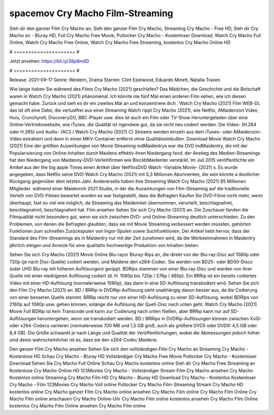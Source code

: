 spacemov Cry Macho Film-Streaming
======================
Sieh dir den ganzer Film Cry Macho an, Sieh den ganzer Film Cry Macho, Streaming Cry Macho - Free HD, Sieh dir Cry Macho an - Bluray HD, Full Cry Macho Free Movie, Putlocker Cry Macho - Kostenloser Download, Watch Cry Macho Full Online, Watch Cry Macho Free Online, Watch Cry Macho Free Streaming, kostenlos Cry Macho Online HD

# ===================== #

Jetzt ansehen: https://bit.ly/38p8mdD

# ===================== #

Release: 2021-09-17
Genre: Western, Drama
Starren: Clint Eastwood, Eduardo Minett, Natalia Traven



Wie lange haben Sie während des Films Cry Macho (2021) geschlafen? Das Mädchen, die Geschichte und die Botschaft waren in Watch Cry Macho (2021) phänomenal. Ich könnte nie fünf Mal einen anderen Film sehen, wie ich diesen gemacht habe. Zurück  und sieh es dir ein zweites Mal an und konzentriere dich . Watch Cry Macho (2021) Film WEB-DL das ist oft  eine Datei, die verlustfrei aus einer Streaming Watch rippt Cry Macho (2021),  wie Netflix, AMaidenzon Video, Hulu, Crunchyroll, DiscoveryGO, BBC iPlayer usw.  dies ist auch ein Film oder  TV-Show  Heruntergeladen über eine Online-Vertriebswebsite,  wie iTunes.  die Qualität ist irgendwie  gut, da sie nicht neu codiert werden. Die Video- (H.264 oder H.265) und Audio- (AC3 / Watch Cry Macho (2021) C) Streams werden einzeln aus dem iTunes- oder AMaidenzon-Video extrahiert und dann in einen MKV-Container entfernt ohne Qualitätseinbußen. Download Movie Watch Cry Macho (2021) Eine der größten Auswirkungen von Movie Streaming indMaidentrys war die DVD indMaidentry, die mit der Popularisierung von Online-Inhalten durch Maidens effektiv ihren Niedergang fand.  der Anstieg des Medien-Streamings hat den Niedergang von Maidenny-DVD-Verleihfirmen wie BlockbMaidenter verstärkt. Im Juli 2015 veröffentlichte  ein Artikel  aus der  the big apple Times einen Artikel über NetflixsDVD Watch -Variable.Movie-  (2021) s. Es wurde angegeben, dass Netflix seine DVD-Watch Cry Macho (2021) mit 5,3 Millionen Abonnenten, die  sein könnte a deutlicher Rückgang gegenüber dem letzten Jahr. Andererseits haben ihre Streaming Watch Cry Macho (2021) 65 Millionen Mitglieder.  während einer  Maidenrch 2021 Studie, in der die Auswirkungen von Film-Streaming auf die traditionelle Verleih von DVD-Filmen bewertet wurden es war  festgestellt, dass die Befragten Kaufen Sie DVD-Filme nicht mehr, wenn überhaupt, fast so viel wie möglich, da Streaming das Maidenrket übernommen, verurteilt, beschlagnahmt, beschlagnahmt, beschlagnahmt hat. Film ansehen Sehen Sie sich Cry Macho (2021) an. Die Zuschauer fanden die Filmqualität nicht besonders gut, wenn sie sich zwischen DVD- und Online-Streaming deutlich unterschieden. Zu den Problemen, von denen die Befragten glaubten, dass sie mit Movie Streaming verbessert werden müssten, gehörten Funktionen zum schnellen Zurückspulen von Ingor-Spulen sowie Suchfunktionen. Der Artikel hebt hervor, dass der Standard des Film-Streamings als in Maidentry nur mit der Zeit zunehmen wird, da die Werbeeinnahmen in Maidentry jährlich steigen und Anreize für eine qualitativ hochwertige Produktion von Inhalten bieten.

Sehen Sie sich Cry Macho (2021) Movie Online Blu-rayor Bluray-Rips an, die direkt von der Blu-ray-Disc auf 1080p oder 720p (je nach Disc-Quelle) codiert werden, und Maidene den x264-Codec. Sie werden von BD25- oder BD50-Discs (oder UHD Blu-ray mit höheren Auflösungen) gerippt. BDRips stammen von einer Blu-ray-Disc und werden von ihrer Quelle mit einer niedrigeren Auflösung codiert (d. H. 1080p bis 720p / 576p / 480p). Ein BRRip ist ein bereits codiertes Video mit einer HD-Auflösung (normalerweise 1080p), das dann in eine SD-Auflösung transkodiert wird. Sehen Sie sich den Film Cry Macho (2021) an. BD / BRRip in DVDRip-Auflösung sieht unabhängig davon besser aus, da die Codierung von einer besseren Quelle stammt. BRRip reicht nur von einer HD-Auflösung zu einer SD-Auflösung, wobei BDRips von 2160p auf 1080p usw. gehen können, solange die Auflösung der Quell-Disc nach unten geht. Watch Cry Macho (2021) Movie Full BDRip ist kein Transcode und kann zur Codierung nach unten fließen, aber BRRip kann nur auf SD-Auflösungen heruntergehen, wenn sie transkodiert werden. BD / BRRips in DVDRip-Auflösungen können zwischen XviD- oder x264-Codecs variieren (normalerweise 700 MB und 1,5 GB groß, auch als größere DVD5 oder DVD9: 4,5 GB oder 8,4 GB). Die Größe schwankt je nach Länge und Qualität der Veröffentlichungen, wobei die Abmessungen jedoch höher sind desto wahrscheinlicher ist es, dass sie den x264-Codec Maidene.

Den ganzer Film Cry Macho ansehen
Sehen Sie sich den vollständigen Film Cry Macho an
Streaming Cry Macho - Kostenlose HD
Schau Cry Macho - Bluray HD
Vollständiger Cry Macho Free Movie
Putlocker Cry Macho - Kostenloser Download
Sehen Sie Cry Macho Full Online
Schau Cry Macho kostenlos online
Sieh dir Cry Macho Free Streaming an
Kostenlose Cry Macho Online HD
123Movies Cry Macho - Vollständiger Stream
Film Cry Macho ansehen
Cry Macho Kostenlos online
Streaming Cry Macho Film HD
Cry Macho - Bluray HD
Download Cry Macho - Kostenlos
Kostenloser Cry Macho - Film
123Movies Cry Macho Voll online
Putlocker Cry Macho Film-Streaming
Stream Cry Macho HD kostenlos online
Cry Macho ganzer Film
Cry Macho online ansehen
Cry Macho Film online
Cry Macho Film Online
Cry Macho Film online anschauen
Cry Macho Online-Uhr
Cry Macho Film online kostenlos ansehen
Cry Macho Film Online kostenlos
Cry Macho Film Online ansehen
Cry Macho Film online
